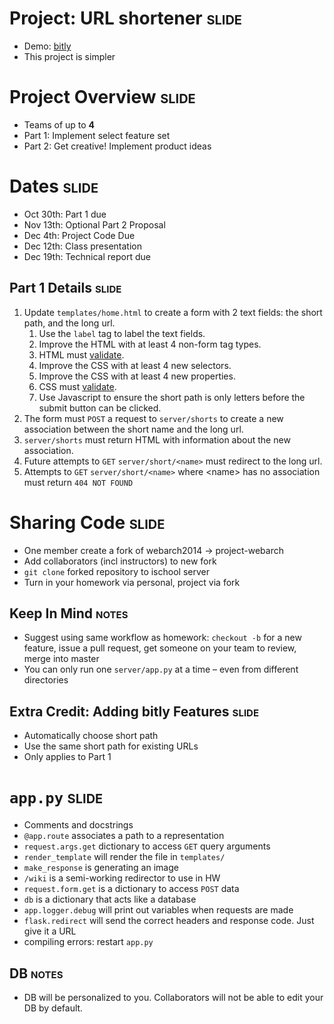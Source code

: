 * Project: URL shortener :slide:
  + Demo: [[http://bitly.com][bitly]]
  + This project is simpler

* Project Overview :slide:
  + Teams of up to *4*
  + Part 1: Implement select feature set
  + Part 2: Get creative! Implement product ideas

* Dates :slide:
  + Oct 30th: Part 1 due
  + Nov 13th: Optional Part 2 Proposal
  + Dec 4th: Project Code Due
  + Dec 12th: Class presentation
  + Dec 19th: Technical report due

** Part 1 Details :slide:
   1. Update =templates/home.html= to create a form with 2 text fields: the short path, and the long url.
      1. Use the =label= tag to label the text fields.
      1. Improve the HTML with at least 4 non-form tag types.
      1. HTML must [[http://validator.w3.org/][validate]].
      1. Improve the CSS with at least 4 new selectors.
      1. Improve the CSS with at least 4 new properties.
      1. CSS must [[http://jigsaw.w3.org/css-validator/][validate]].
      1. Use Javascript to ensure the short path is only letters before the
         submit button can be clicked.
   1. The form must =POST= a request to =server/shorts= to create a new association between the short name and the long url.
   1. =server/shorts= must return HTML with information about the new association.
   1. Future attempts to =GET= =server/short/<name>= must redirect to the long url.
   1. Attempts to =GET= =server/short/<name>= where <name> has no association must return =404 NOT FOUND=

* Sharing Code :slide:
  + One member create a fork of webarch2014 -> project-webarch
  + Add collaborators (incl instructors) to new fork
  + =git clone= forked repository to ischool server
  + Turn in your homework via personal, project via fork
** Keep In Mind :notes:
   + Suggest using same workflow as homework: =checkout -b= for a new feature,
     issue a pull request, get someone on your team to review, merge into master
   + You can only run one =server/app.py= at a time -- even from different
     directories

** Extra Credit: Adding bitly Features :slide:
   + Automatically choose short path
   + Use the same short path for existing URLs
   + Only applies to Part 1

* =app.py= :slide:
  + Comments and docstrings
  + =@app.route= associates a path to a representation
  + =request.args.get= dictionary to access =GET= query arguments
  + =render_template= will render the file in =templates/=
  + =make_response= is generating an image
  + =/wiki= is a semi-working redirector to use in HW
  + =request.form.get= is a dictionary to access =POST= data
  + =db= is a dictionary that acts like a database
  + =app.logger.debug= will print out variables when requests are made
  + =flask.redirect= will send the correct headers and response code. Just give
    it a URL
  + compiling errors: restart =app.py=
** DB :notes:
   + DB will be personalized to you. Collaborators will not be able to edit your
     DB by default.

#+HTML_HEAD_EXTRA: <link rel="stylesheet" type="text/css" href="production/common.css" />
#+HTML_HEAD_EXTRA: <link rel="stylesheet" type="text/css" href="production/screen.css" media="screen" />
#+HTML_HEAD_EXTRA: <link rel="stylesheet" type="text/css" href="production/projection.css" media="projection" />
#+HTML_HEAD_EXTRA: <link rel="stylesheet" type="text/css" href="production/color-blue.css" media="projection" />
#+HTML_HEAD_EXTRA: <link rel="stylesheet" type="text/css" href="production/presenter.css" media="presenter" />
#+HTML_HEAD_EXTRA: <link href='http://fonts.googleapis.com/css?family=Lobster+Two:700|Yanone+Kaffeesatz:700|Open+Sans' rel='stylesheet' type='text/css'>

#+BEGIN_HTML
<script type="text/javascript" src="production/org-html-slideshow.js"></script>
#+END_HTML

# Local Variables:
# org-export-html-style-include-default: nil
# org-export-html-style-include-scripts: nil
# buffer-file-coding-system: utf-8-unix
# End:
